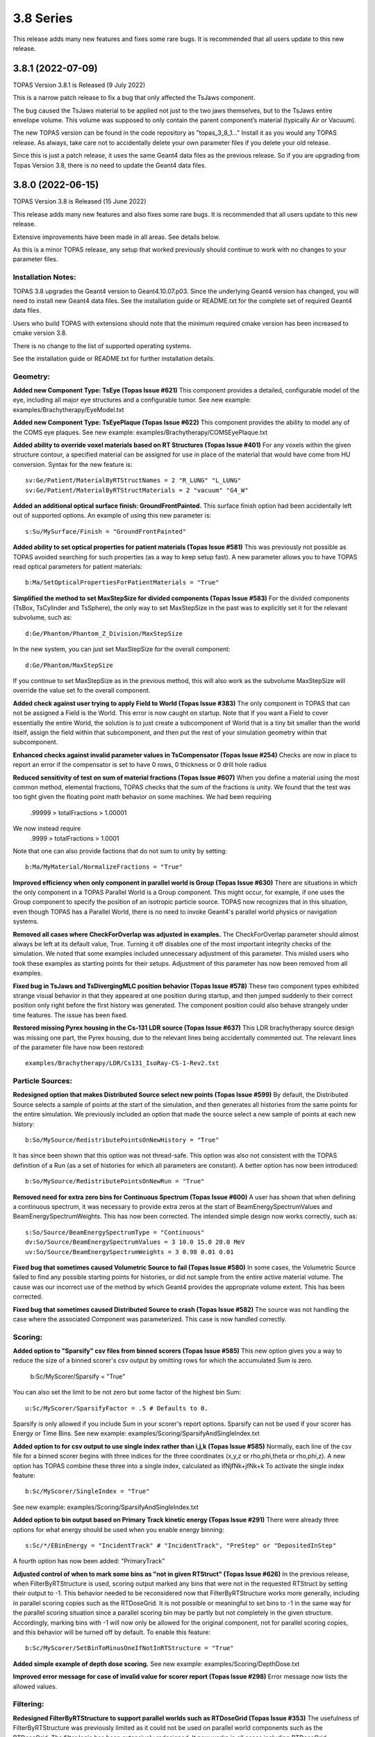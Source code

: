 3.8 Series 
----------

This release adds many new features and fixes some rare bugs.
It is recommended that all users update to this new release.


3.8.1 (2022-07-09)
~~~~~~~~~~~~~~~~~~

TOPAS Version 3.8.1 is Released (9 July 2022)

This is a narrow patch release to fix a bug that only affected the TsJaws component.

The bug caused the TsJaws material to be applied not just to the two jaws themselves,
but to the TsJaws entire envelope volume. This volume was supposed to only contain the parent component’s material (typically Air or Vacuum).

The new TOPAS version can be found in the code repository as "topas_3_8_1…"
Install it as you would any TOPAS release.
As always, take care not to accidentally delete your own parameter files if you delete your old release.

Since this is just a patch release, it uses the same Geant4 data files as the previous release. So if you are upgrading from Topas Version 3.8, there is no need to update the Geant4 data files.


3.8.0 (2022-06-15)
~~~~~~~~~~~~~~~~~~

TOPAS Version 3.8 is Released (15 June 2022)

This release adds many new features and also fixes some rare bugs.
It is recommended that all users update to this new release.

Extensive improvements have been made in all areas. See details below.

As this is a minor TOPAS release, any setup that worked previously should
continue to work with no changes to your parameter files.


Installation Notes:
^^^^^^^^^^^^^^^^^^^

TOPAS 3.8 upgrades the Geant4 version to Geant4.10.07.p03.
Since the underlying Geant4 version has changed,
you will need to install new Geant4 data files.See the installation guide or README.txt for the complete set of required
Geant4 data files.

Users who build TOPAS with extensions should note that the minimum
required cmake version has been increased to cmake version 3.8.

There is no change to the list of supported operating systems.

See the installation guide or README.txt for further installation details.


Geometry:
^^^^^^^^^

**Added new Component Type: TsEye (Topas Issue #621)**
This component provides a detailed, configurable model of the eye,
including all major eye structures and a configurable tumor.
See new example: examples/Brachytherapy/EyeModel.txt


**Added new Component Type: TsEyePlaque (Topas Issue #622)**
This component provides the ability to model any of the COMS eye plaques.
See new example: examples/Brachytherapy/COMSEyePlaque.txt


**Added ability to override voxel materials based on RT Structures (Topas Issue #401)**
For any voxels within the given structure contour, a specified material can be
assigned for use in place of the material that would have come from HU conversion.
Syntax for the new feature is::

  sv:Ge/Patient/MaterialByRTStructNames = 2 "R_LUNG" "L_LUNG"
  sv:Ge/Patient/MaterialByRTStructMaterials = 2 "vacuum" "G4_W"


**Added an additional optical surface finish: GroundFrontPainted.**
This surface finish option had been accidentally left out of supported options.
An example of using this new parameter is::

  s:Su/MySurface/Finish = "GroundFrontPainted"


**Added ability to set optical properties for patient materials (Topas Issue #581)**
This was previously not possible as TOPAS avoided searching for such properties
(as a way to keep setup fast).
A new parameter allows you to have TOPAS read optical parameters for patient materials::

  b:Ma/SetOpticalPropertiesForPatientMaterials = "True"


**Simplified the method to set MaxStepSize for divided components (Topas Issue #583)**
For the divided components (TsBox, TsCylinder and TsSphere), the only way to
set MaxStepSize in the past was to explicitly set it for the relevant subvolume,
such as::

  d:Ge/Phantom/Phantom_Z_Division/MaxStepSize

In the new system, you can just set MaxStepSize for the overall component::

  d:Ge/Phantom/MaxStepSize

If you continue to set MaxStepSize as in the previous method, this will also work
as the subvolume MaxStepSize will override the value set fo the overall component.


**Added check against user trying to apply Field to World (Topas Issue #383)**
The only component in TOPAS that can not be assigned a Field is the World.
This error is now caught on startup.
Note that if you want a Field to cover essentially the entire World,
the solution is to just create a subcomponent of World that is a tiny bit smaller
than the world itself, assign the field within that subcomponent,
and then put the rest of your simulation geometry within that subcomponent.


**Enhanced checks against invalid parameter values in TsCompensator (Topas Issue #254)**
Checks are now in place to report an error if the compensator is set to have
0 rows, 0 thickness or 0 drill hole radius


**Reduced sensitivity of test on sum of material fractions (Topas Issue #607)**
When you define a material using the most common method, elemental fractions,
TOPAS checks that the sum of the fractions is unity.
We found that the test was too tight given the floating point math behavior
on some machines.
We had been requiring
  .99999 > totalFractions > 1.00001
We now instead require
  .9999 > totalFractions > 1.0001
Note that one can also provide factions that do not sum to unity by setting::

  b:Ma/MyMaterial/NormalizeFractions = "True"


**Improved efficiency when only component in parallel world is Group (Topas Issue #630)**
There are situations in which the only component in a TOPAS Parallel World is
a Group component. This might occur, for example, if one uses the Group component
to specify the position of an isotropic particle source.
TOPAS now recognizes that in this situation, even though TOPAS has a Parallel World,
there is no need to invoke Geant4's parallel world physics or navigation systems.


**Removed all cases where CheckForOverlap was adjusted in examples.**
The CheckForOverlap parameter should almost always be left at its default value, True.
Turning it off disables one of the most important integrity checks of the simulation.
We noted that some examples included unnecessary adjustment of this parameter.
This misled users who took these examples as starting points for their setups.
Adjustment of this parameter has now been removed from all examples.


**Fixed bug in TsJaws and TsDivergingMLC position behavior (Topas Issue #578)**
These two component types exhibited strange visual behavior in that they
appeared at one position during startup, and then jumped suddenly to their
correct position only right before the first history was generated.
The component position could also behave strangely under time features.
The issue has been fixed.


**Restored missing Pyrex housing in the Cs-131 LDR source (Topas Issue #637)**
This LDR brachytherapy source design was missing one part, the Pyrex housing,
due to the relevant lines being accidentally commented out.
The relevant lines of the parameter file have now been restored::

  examples/Brachytherapy/LDR/Cs131_IsoRay-CS-1-Rev2.txt



Particle Sources:
^^^^^^^^^^^^^^^^^

**Redesigned option that makes Distributed Source select new points (Topas Issue #599)**
By default, the Distributed Source selects a sample of points at the start
of the simulation, and then generates all histories from the same points
for the entire simulation.
We previously included an option that made the source select a new sample
of points at each new history::

  b:So/MySource/RedistributePointsOnNewHistory = "True"

It has since been shown that this option was not thread-safe.
This option was also not consistent with the TOPAS definition of a Run
(as a set of histories for which all parameters are constant).
A better option has now been introduced::

  b:So/MySource/RedistributePointsOnNewRun = "True"


**Removed need for extra zero bins for Continuous Spectrum (Topas Issue #600)**
A user has shown that when defining a continuous spectrum,
it was necessary to provide extra zeros at the start of
BeamEnergySpectrumValues and BeamEnergySpectrumWeights.
This has now been corrected.
The intended simple design now works correctly, such as::

  s:So/Source/BeamEnergySpectrumType = "Continuous"
  dv:So/Source/BeamEnergySpectrumValues = 3 10.0 15.0 20.0 MeV
  uv:So/Source/BeamEnergySpectrumWeights = 3 0.98 0.01 0.01


**Fixed bug that sometimes caused Volumetric Source to fail (Topas Issue #580)**
In some cases, the Volumetric Source failed to find any possible starting points
for histories, or did not sample from the entire active material volume.
The cause was our incorrect use of the method by which Geant4 provides
the appropriate volume extent. This has been corrected.


**Fixed bug that sometimes caused Distributed Source to crash (Topas Issue #582)**
The source was not handling the case where the associated Component was parameterized.
This case is now handled correctly.


Scoring:
^^^^^^^^

**Added option to "Sparsify" csv files from binned scorers (Topas Issue #585)**
This new option gives you a way to reduce the size of a binned scorer's csv output
by omitting rows for which the accumulated Sum is zero.
  b:Sc/MyScorer/Sparsify = "True"
You can also set the limit to be not zero but some factor of the highest bin Sum::

  u:Sc/MyScorer/SparsifyFactor = .5 # Defaults to 0.

Sparsify is only allowed if you include Sum in your scorer's report options.
Sparsify can not be used if your scorer has Energy or Time Bins.
See new example: examples/Scoring/SparsifyAndSingleIndex.txt


**Added option to for csv output to use single index rather than i,j,k (Topas Issue #585)**
Normally, each line of the csv file for a binned scorer begins with three indices
for the three coordinates (x,y,z or rho,phi,theta or rho,phi,z).
A new option has TOPAS combine these three into a single index,
calculated as ifNjfNk+jfNk+k
To activate the single index feature::

  b:Sc/MyScorer/SingleIndex = "True"

See new example: examples/Scoring/SparsifyAndSingleIndex.txt


**Added option to bin output based on Primary Track kinetic energy (Topas Issue #291)**
There were already three options for what energy should be used when you enable
energy binning::

   s:Sc/*/EBinEnergy = "IncidentTrack" # "IncidentTrack", "PreStep" or "DepositedInStep"

A fourth option has now been added: "PrimaryTrack"


**Adjusted control of when to mark some bins as "not in given RTStruct" (Topas Issue #626)**
In the previous release, when FilterByRTStructure is used, scoring output marked
any bins that were not in the requested RTStruct by setting their output to -1.
This behavior needed to be reconsidered now that FilterByRTStructure works
more generally, including in parallel scoring copies such as the RTDoseGrid.
It is not possible or meaningful to set bins to -1 in the same way for the
parallel scoring situation since a parallel scoring bin may be partly but not completely
in the given structure.
Accordingly, marking bins with -1 will now only be allowed for the original component,
not for parallel scoring copies, and this behavior will be turned off by default.
To enable this feature::

  b:Sc/MyScorer/SetBinToMinusOneIfNotInRTStructure = "True"


**Added simple example of depth dose scoring.**
See new example: examples/Scoring/DepthDose.txt


**Improved error message for case of invalid value for scorer report (Topas Issue #298)**
Error message now lists the allowed values.


Filtering:
^^^^^^^^^^

**Redesigned FilterByRTStructure to support parallel worlds such as RTDoseGrid (Topas Issue #353)**
The usefulness of FilterByRTStructure was previously limited as it could not
be used on parallel world components such as the RTDoseGrid.
The filter logic has been extensively redesigned.
It now works in all cases including RTDoseGrid.


**Added filter information to scoring output (Topas Issue #370)**
The header section of output files now includes notes on any filters that were used.


**Added new filters for ancestor atomic number (Topas Issue #373)**
While we previously had filters that looked at the current particle's atomic number::

  OnlyIncludeParticlesOfAtomicNumber
  OnlyIncludeParticlesNotOfAtomicNumber

this new filter looks at any ancestor's atomic number::

  OnlyIncludeIfParticleOrAncestorOfAtomicNumber
  OnlyIncludeIfParticleOrAncestorNotOfAtomicNumber

See updated example: examples/Scoring/Filters.txt


**Added new filters for ancestor atomic mass (Topas Issue #374)**
While we previously had filters that looked at the current particle's atomic mass::

  OnlyIncludeParticlesOfAtomicMass
  OnlyIncludeParticlesNotOfAtomicMass

this new filter looks at any ancestor's atomic mass::

  OnlyIncludeIfParticleOrAncestorOfAtomicMass
  OnlyIncludeIfParticleOrAncestorNotOfAtomicMass

See updated example: examples/Scoring/Filters.txt


**Added new filters by time of flight (Topas Issue #371)**
New options are::

  OnlyIncludeParticlesWithTimeOfFlightBelow
  OnlyIncludeParticlesWithTimeOfFlightAbove

See updated example: examples/Scoring/Filters.txt


**Added new filters for KE rather than incident particle KE (Topas Issue #369)**
We previously had a filter on the KE of the incident particle,
that is, the KE a particle had when it first hit the scoring component, such as::

  OnlyIncludeParticlesWithInitialKEBelow
  OnlyIncludeParticlesWithInitialKENotBelow
  OnlyIncludeParticlesWithInitialKE
  OnlyIncludeParticlesWithInitialKENot
  OnlyIncludeParticlesWithInitialKEAbove
  OnlyIncludeParticlesWithInitialKENotAbove

However, if the particle then passes through multiple sensitive surfaces,
such as occurs when doing Phase Space scoring on a divided component,
one may instead be interested in the KE at each scoring surface.
To support this, new filters are::

  OnlyIncludeParticlesWithKEBelow
  OnlyIncludeParticlesWithKENotBelow
  OnlyIncludeParticlesWithKE
  OnlyIncludeParticlesWithKENot
  OnlyIncludeParticlesWithKEAbove
  OnlyIncludeParticlesWithKENotAbove

See updated example: examples/Scoring/Filters.txt


**Added new filters for Momentum rather than incident particle Momentum (Topas Issue #369)**
We previously had a filter on the Momentum of the incident particle,
that is, the Momentum a particle had when it first hit the scoring component, such as::

  OnlyIncludeParticlesWithInitialMomentumBelow
  OnlyIncludeParticlesWithInitialMomentumNotBelow
  OnlyIncludeParticlesWithInitialMomentum
  OnlyIncludeParticlesWithInitialMomentumNot
  OnlyIncludeParticlesWithInitialMomentumAbove
  OnlyIncludeParticlesWithInitialMomentumNotAbove

However, if the particle then passes through multiple sensitive surfaces,
such as occurs when doing Phase Space scoring on a divided component,
one may instead be interested in the Momentum at each scoring surface.
To support this, new filters are::

  OnlyIncludeParticlesWithMomentumBelow
  OnlyIncludeParticlesWithMomentumNotBelow
  OnlyIncludeParticlesWithMomentum
  OnlyIncludeParticlesWithMomentumNot
  OnlyIncludeParticlesWithMomentumAbove
  OnlyIncludeParticlesWithMomentumNotAbove

See updated example: examples/Scoring/Filters.txt


**Added filtering by primary track kinetic energy (Topas Issue #291)**
New options allow filtering based not on the current track but on the Primary track::

  OnlyIncludeIfPrimaryParticleKEBelow
  OnlyIncludeIfPrimaryParticleKENotBelow
  OnlyIncludeIfPrimaryParticleKE
  OnlyIncludeIfPrimaryParticleKENot
  OnlyIncludeIfPrimaryParticleKEAbove
  OnlyIncludeIfPrimaryParticleKENotAbove

See updated example: examples/Scoring/Filters.txt


**Added filters for last volume or component interacted in or traversed (Topas Issue #368)**
We previously had many filters on what volumes or components a particle interacted in.
These were sensitive to all of the volumes or components the particle encountered.
New filters restrict this sensitivity to only the Last volume or component encountered,
such as::

  OnlyIncludeIfParticleLastInteractedInVolume
  OnlyIncludeIfParticleNotLastInteractedInComponent
  etc.

See updated example: examples/Scoring/Filters.txt


**Fixed a bug that sometimes prevented some combinations of filters (Topas Issue #579)**
In some complex cases involving multiple filters, the attempt to use a filter such as::

  Sc/MyScorer/OnlyIncludeParticlesOfAtomicNumber

got an error message that seemed to think the user was applying this a a Source filter::

  "Sources cannot be filtered by OnlyIncludeParticlesOfAtomicNumber"

The issue has been fixed.



Graphics:
^^^^^^^^^

**Added ability to zoom directly to a given component (Topas Issue #283)**
For several years, we've had been able to center the view on the given component::

  s:Gr/MyComponent/CenterOn = "SomeComponent"

But we have not had an automatic way to automatically zoom to a value that is
appropriate to contain the given component.
This feature is now supported::

  s:Gr/MyView/ZoomToFit = "SomeComponent"

Note that when ZoomToFit is set to any value other than null,
the other zoom parameter, Gr/MyView/Zoom, will be ignored.


**Added support for Cutaway Planes in OpenGL graphics (Topas Issue #594)**
This feature was previously available only if you issued Geant4 commands directly.
The feature can now be controlled by TOPAS parameters, such as::

  i:Gr/ViewA/nCutawayPlanes = 2
  d:Gr/ViewA/CutawayPlane/1/XPos = 0. cm
  d:Gr/ViewA/CutawayPlane/1/YPos = 0. cm
  d:Gr/ViewA/CutawayPlane/1/ZPos = 0. cm
  u:Gr/ViewA/CutawayPlane/1/XDir = -1.
  u:Gr/ViewA/CutawayPlane/1/YDir = -1.
  u:Gr/ViewA/CutawayPlane/1/ZDir =  0.
  d:Gr/ViewA/CutawayPlane/2/XPos = 0. cm
  d:Gr/ViewA/CutawayPlane/2/YPos = 0. cm
  d:Gr/ViewA/CutawayPlane/2/ZPos = 0. cm
  u:Gr/ViewA/CutawayPlane/2/XDir = -1.
  u:Gr/ViewA/CutawayPlane/2/YDir =  0.
  u:Gr/ViewA/CutawayPlane/2/ZDir =  0. 


**Added ability to visualize animation of particle flight (Topas Issue #608)**
This feature was previously available only if you issued Geant4 commands directly.
The feature can now be controlled by TOPAS parameters, such as::

  ic:Gr/ViewA/ParticleFlightNumberOfFrames = 240
  dc:Gr/ViewA/ParticleFlightTimeStart = 0. ns
  dc:Gr/ViewA/ParticleFlightTimeEnd = 60. ns
  ic:Gr/ViewA/ParticleFlightFramesPerSecond = 30
  uc:Gr/ViewA/ParticleFlightSegmentFactor = 8.
  uc:Gr/ViewA/ParticleFlightFadeFactor = 1.
  dc:Gr/ViewA/ParticleFlightSliceInterval = 0.1 ns

See new example: examples/Graphics/PartcleFlight.txt 


**Added TOPAS vis parameter to control up direction (Topas Issue #302)**
This feature was previously available only if you issued Geant4 commands directly.
The feature can now be controlled by the TOPAS parameter::

  uv:Gr/MyView/UpVector = 3 1. 0. 0.


**Added TOPAS vis parameter to control rotation style (Topas Issue #302)**
This feature was previously available only if you issued Geant4 commands directly.
The feature can now be controlled by the TOPAS parameter::

  s:Gr/MyView/RotationStyle = "Constrained" # "Constrained" or "Free"


**Fixed issue where Step Points failed to draw (Topas Issue #613)**
To have TOPAS draw step points, we have long supported the parameter::

  b:Gr/MyView/IncludeStepPoints = "True"

However we found that this was not working unless one also had::

  b:Gr/MyView/IncludeTrajectories = "True"

This has now been fixed.
Step points can now be included whether or not trajectories are included.


**Added ability to set width of trajectory lines (Topas Issue #286)**
For some time, we have had the ability to set the width of geometry lines::

  i:Gr/MyView/LineWidth = 4

We now also have the ability to control the width of trajectory lines::

  i:Gr/MyView/TrajectoryLineWidth = 4


**Extended Qt GUI Save button to include the OpenGL view information (Topas Issue #522)**
The Qt GUI's Save button stores any changes from the Qt parameter control widget
back into a new TOPAS parameter file.
These saved values did not previously include the OpenGL view information.
So though other parameters could be restored by just replaying the saved file,
the view was not preserved.
View information is now included in the saved parameters, such as::

  d:Gr/ViewA/Phi = 104.135 deg
  d:Gr/ViewA/TargetPointX = 0 mm
  d:Gr/ViewA/TargetPointY = 0 mm
  d:Gr/ViewA/TargetPointZ = 0 mm
  d:Gr/ViewA/Theta = 77.1713 deg
  u:Gr/ViewA/Zoom = 2.30054

Note that this feature uses TargetPoint parameters to precisely restore the view.
TargetPoint overrides any values you have set for the view's CenterOn, TransX or TransY.


**Fixed bug in Gr/MyView/CopyOpenGLToPDF (Topas Issue #614)**
This feature was not working as intended when combined with::

  s:Gr/RefreshEvery = "Run"

Graphics was only being saved at the end of the entire session.
The feature now correctly works for RefreshEvery = "Run".


**Fixed bug in use of multiple color models (Topas Issue #616)**
TOPAS Graphics supports many options for how color should be assigned to trajectories
and steps. The intention was that if you had multiple graphics views, each view could
have its own separate color model. This was not working properly, with the last
view's model overriding the models of other views.
This has now been fixed. Each view can have its own color model.
See various examples: topas/examples/Graphics/ColorBy...



Overall Program FLow:
^^^^^^^^^^^^^^^^^^^^^

**Added new option to RepeatSequence logic (Topas Issue #296)**
The previous TOPAS version added the ability to tell TOPAS to repeat the
entire simulation sequence until a given standard deviation was reached::

  d:Sc/MyScorer/RepeatSequenceUntilStandardDeviationLessThan

Users pointed out that what was needed was instead a Relative standard deviation.
We have now added::

  u:Sc/MyScorer/RepeatSequenceUntilRelativeStandardDeviationLessThan (0 < val < 1)


**Added a way to have TOPAS pause program to wait for Extra Sequence files (Topas Issue #587)**
A user applying TOPAS to small animal studies needed to be able to run a TOPAS calculation
while the animal was still under sedation (using TOPAS in a chain of imaging, planning and
treating an animal during single sedation session). For this user, the time TOPAS spent in
physics initialization was prohibitive.
A new feature called "Extra Sequences" solves this issue.
It allows TOPAS to carry out all of its usual work, then pause and wait for the user
to supply additional information to drive additional work, rather than quit.
Specify the names of one or more "Extra Sequence" files::

  sv:Ts/ExtraSequenceFiles = 1 "ExtraSequence1.txt"

At the end of the normal TOPAS run sequence, TOPAS will look on disk for the
first of these files.
If the normal TOPAS run sequence was set to have no histories, this amounts to having
TOPAS perform all of its initialization and then wait for further instructions.
If the file is found, TOPAS will adjust parameters as found in that file and then
run the simulation according to that file.
If the file is not found, TOPAS will sleep for a given interval and then check again.
  d:Ts/ExtraSequenceSleepInterval = 10. s
  d:Ts/ExtraSequenceSleepLimit = 36000. s # Default is 10 hours
Multiple such files can be specified, with subsequent files use on subsequent iterations.
  sv:Ts/ExtraSequenceFiles = 2 "ExtraSequence1.txt" "ExtraSequence2.txt"
See new example: examples/Basic/ExtraSequences.txt


**Improved control over verbosity of Sources, Scoring and Filtering (Topas Issue #592)**
All had previously been getting their verbosity settings from::

  i:Ts/SequenceVerbosity

Now have separate settings::

  i:So/Verbosity
  i:Sc/Verbosity


**Added ability to limit output to only a single thread (Topas Issue #293)**
In some cases when users were trying to study verbose physics output,
it was annoying that multiple threads repeated the same information.
A new option sets TOPAS so that output is only provided by the first worker thread
(plus of course the main thread)::

  b:Ts/LimitConsoleToOneThread = "True"


**Added ability to set Integer parameters from Unitless parameters (Topas Issue #611)**
This was needed for cases where one might use the new Exponential time feature function
described below to set NumberOfHistoriesInRun.
Result is rounded appropriately.
New parameter forms::

  i:someIntegerParmeter = name_of_unitless_parameter
  i:someIntegerParmeter = integer * name_of_unitless_parameter
  i:someIntegerParmeter = name_of_integer_parameter * name_of_unitless_parameter


**Added new Time Feature Function: Exponential (Topas Issue #611)**
The new function can be specified as::

  s:Tf/Decay/Function = "Exponent"

One can use this to set, for example, an exponential decay rate for a particle source::

  d:Tf/TimelineStart  = 0.0 s
  d:Tf/TimelineEnd    = 100.0 s
  i:Tf/NumberOfSequentialTimes = 100
  s:Tf/Decay/Function = "Exponent"
  u:Tf/Decay/StartValue   = 0.
  d:Tf/Decay/Rate  = -.1 1/s
  i:So/Example/NumberOfHistoriesInRun = 1000 * Tf/Decay/Value


**Improved error message for String Vector parameter (Topas Issue #618)**
A String Vector can not be set from a single String value,
but the error message given in this case was not helpful. It has been improved.


**Corrected warning message for non-existent parameter after equals sign (Topas Issue #390)**
The error message for this case was not helpful. It has been improved.


**Adjusted handling of some errors so that they don't hang in Qt GUI (Topas Issue #641)**
Many error cases that would be fatal if not in the Qt GUI (such as an overlap error),
are handled differently when in the Qt GUI.
We are report these errors but then return control to the GUI so that the
user can adjust parameters and try the run again.
However some errors that should have quit the entire TOPAS session were also just
returning control to the Qt GUI. This has been fixed.


**Improved handling of anomalous tracks and hits (Topas Issue #640)**
There are some situations in which TOPAS detects anomalies in Geant4 performance.
These anomalies involve situations such as tracks no longer having any hits
for the entire rest of the simulation, or scorers being called for steps that do
not appear to be in kind of volume this scorer was attached to.
While we do not understand why any of these anomalies occur, we have seen them on
rare occasions for many years, particularly in simulations that run very large
numbers of histories or that have very complex geometries.
We now provide a comprehensive set of options to control reporting on these anomalies,
and to let you optionally set the simulation to abort after a given number of such
anomalies or after the energy contained in "missed hits" reaches a given threshold.
By default, every such occurrence will be printed to the console, and the job will never abort.
However you can adjust these parameters::

  d:Ts/KilledTrackMaxEnergy
  i:Ts/KilledTrackMaxCount
  i:Ts/KilledTrackMaxReports
  d:Ts/UnscoredHitMaxEnergy
  i:Ts/UnscoredHitMaxCount
  i:Ts/UnscoredHitMaxReports
  d:Ts/ParameterizationErrorMaxEnergy
  i:Ts/ParameterizationErrorMaxCount
  i:Ts/ParameterizationErrorMaxReports
  d:Ts/IndexErrorMaxEnergy
  i:Ts/IndexErrorMaxCount
  i:Ts/IndexErrorMaxReports
  i:Ts/InterruptedHistoryMaxReports



Extensions:
^^^^^^^^^^^

**Added a way for extension scorers to directly control the bin index (Topas Issue #598)**
Previously the index was always calculated as a function of the step's touchable,
so the only method to AccumulateHit was::

  void AccumulateHit(G4Step* aStep, G4double value);

However, some users wanted to set up their own bin indexing schemes,
using some other logic of their own.
Accordingly, we now provide an alternate method that lets you specify whatever index you wish::

  void AccumulateHit(G4Step* aStep, G4double value, G4int index);


**Added protection against shadowing variables in extension components (Topas Issue #615)**
Users writing Geometry Components have sometimes had issues when they accidentally
introduced local variables for fEnvelopePhys and fEnvelopeLog that shadowed the ones
declared in TsVGeometryComponent.hh.
This issue now triggers warnings both during compilation and run.


**Added protection against creating fEnvelopePhys by wrong method (Topas Issue #578)**
Users have reported issues where a custom Geometry Component initially showed up with
correct placement, but then moved to a different, wrong placement just as the run began.
This was caused by setting fEnvelopePhys with the wrong CreatePhysicalVolume method.
Specifically, users were the CreatePhysicalVolume that included rotation and translation,
whereas for the envelope volume, rotation and translation must only be set by separate
built-in TOPAS logic that watches the Rot and Trans parameters.
This situation is now caught automatically and reported during geometry construction.


**Improved CMakeLists.txt to provide more warnings against user errors (Topas Issue #619)**
Potential issues are automatically highlighted during the build.



Geant4 Patch:
^^^^^^^^^^^^^

The included version of Geant4 includes a patch to one G4DNA class intended to improve
accuracy of chemistry. This will have no effect outside of G4DNA chemistry.
The patch is mentioned here merely as a documentation detail.
The changed file is
  G4DNAWaterDissociationDisplacer.cc
For the exact details of the patch, see::

  topas/geant4_10_07_p03.patch
